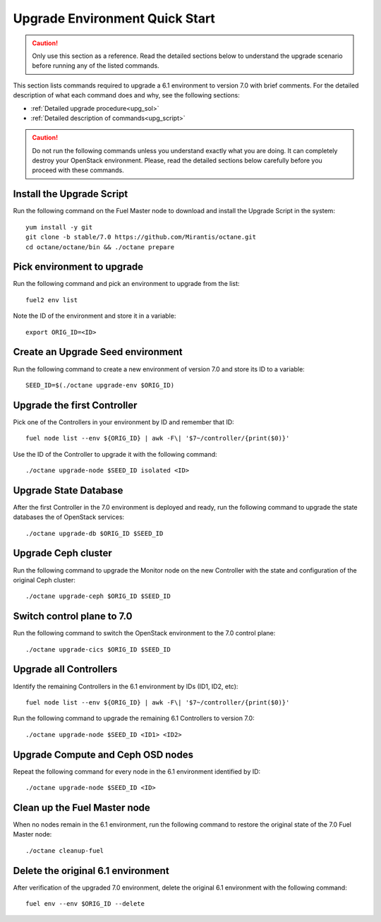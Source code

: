 .. index:: Upgrade Environment Quick Start

.. _Upg_QuickStart:

Upgrade Environment Quick Start
-------------------------------

.. CAUTION::

    Only use this section as a reference. Read the detailed sections
    below to  understand the upgrade scenario before running any of
    the listed commands.

This section lists commands required to upgrade a 6.1 environment to
version 7.0 with brief comments. For the detailed description of what
each command does and why, see the following sections:

* :ref:`Detailed upgrade procedure<upg_sol>`
* :ref:`Detailed description of commands<upg_script>`

.. CAUTION::

    Do not run the following commands unless you understand exactly
    what you are doing. It can completely destroy your OpenStack
    environment. Please, read the detailed sections below carefully
    before you proceed with these commands.

Install the Upgrade Script
++++++++++++++++++++++++++

Run the following command on the Fuel Master node to download and
install the Upgrade Script in the system:

::

    yum install -y git
    git clone -b stable/7.0 https://github.com/Mirantis/octane.git
    cd octane/octane/bin && ./octane prepare

Pick environment to upgrade
+++++++++++++++++++++++++++

Run the following command and pick an environment to upgrade from the
list:

::

    fuel2 env list

Note the ID of the environment and store it in a variable:

::

    export ORIG_ID=<ID>

Create an Upgrade Seed environment
++++++++++++++++++++++++++++++++++

Run the following command to create a new environment of version 7.0
and store its ID to a variable:

::

    SEED_ID=$(./octane upgrade-env $ORIG_ID)

Upgrade the first Controller
++++++++++++++++++++++++++++

Pick one of the Controllers in your environment by ID and remember
that ID:

::

    fuel node list --env ${ORIG_ID} | awk -F\| '$7~/controller/{print($0)}'

Use the ID of the Controller to upgrade it with the following command:

::

    ./octane upgrade-node $SEED_ID isolated <ID>

Upgrade State Database
++++++++++++++++++++++

After the first Controller in the 7.0 environment is deployed and
ready, run the following command to upgrade the state databases
the of OpenStack services:

::

    ./octane upgrade-db $ORIG_ID $SEED_ID

Upgrade Ceph cluster
++++++++++++++++++++

Run the following command to upgrade the Monitor node on the new
Controller with the state and configuration of the original Ceph
cluster:

::

   ./octane upgrade-ceph $ORIG_ID $SEED_ID

Switch control plane to 7.0
+++++++++++++++++++++++++++

Run the following command to switch the OpenStack environment to the
7.0 control plane:

::

    ./octane upgrade-cics $ORIG_ID $SEED_ID

Upgrade all Controllers
+++++++++++++++++++++++

Identify the remaining Controllers in the 6.1 environment by IDs
(ID1, ID2, etc):

::

    fuel node list --env ${ORIG_ID} | awk -F\| '$7~/controller/{print($0)}'

Run the following command to upgrade the remaining 6.1 Controllers
to version 7.0:

::

    ./octane upgrade-node $SEED_ID <ID1> <ID2>

Upgrade Compute and Ceph OSD nodes
++++++++++++++++++++++++++++++++++

Repeat the following command for every node in the 6.1 environment
identified by ID:

::

    ./octane upgrade-node $SEED_ID <ID>

Clean up the Fuel Master node
+++++++++++++++++++++++++++++

When no nodes remain in the 6.1 environment, run the following
command to restore the original state of the 7.0 Fuel Master node:

::

    ./octane cleanup-fuel

Delete the original 6.1 environment
+++++++++++++++++++++++++++++++++++++

After verification of the upgraded 7.0 environment, delete the
original 6.1 environment with the following command:

::

    fuel env --env $ORIG_ID --delete
